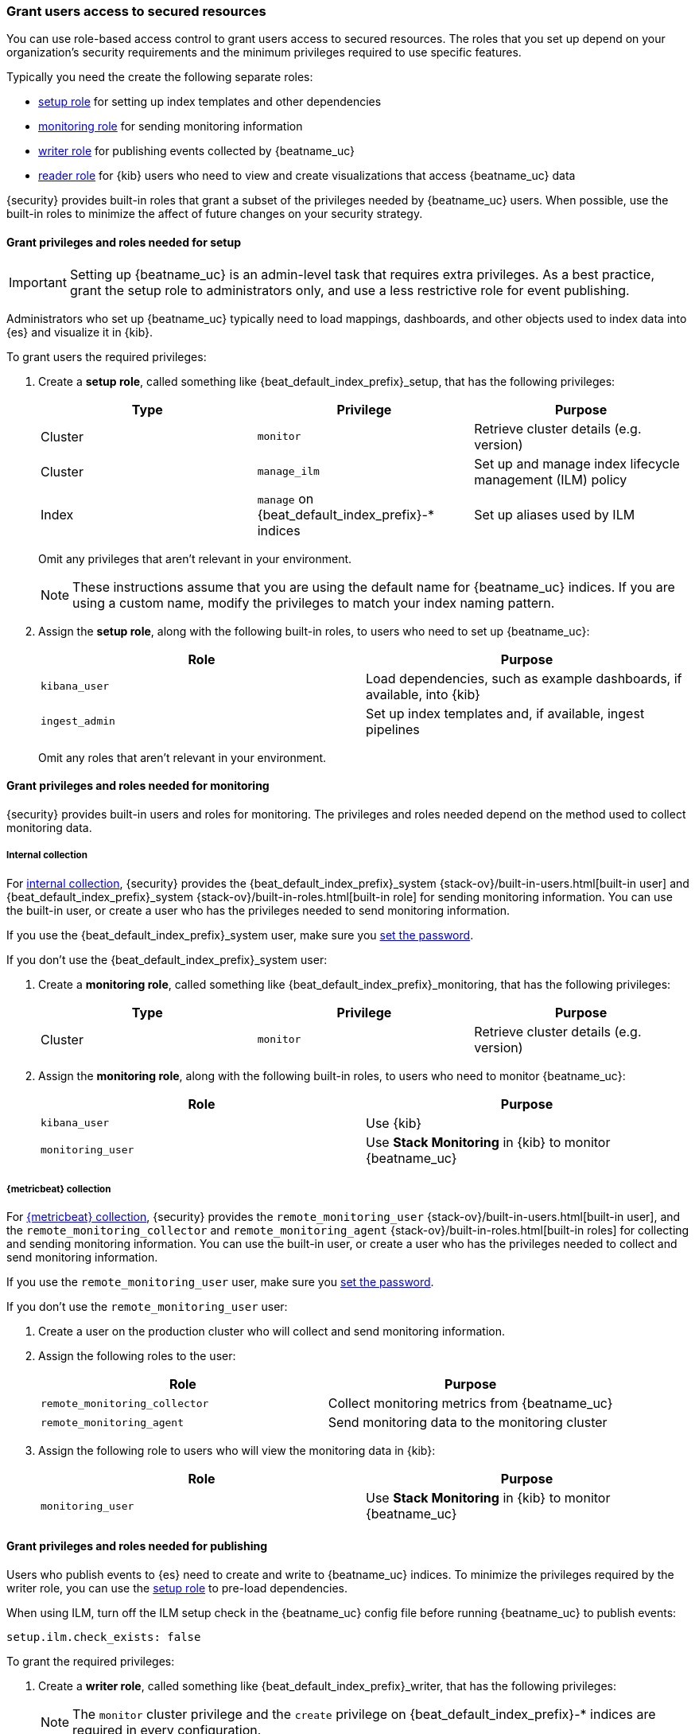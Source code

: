 [role="xpack"]
[[feature-roles]]
=== Grant users access to secured resources

You can use role-based access control to grant users access to secured
resources. The roles that you set up depend on your organization's security
requirements and the minimum privileges required to use specific features.

Typically you need the create the following separate roles:

* <<privileges-to-setup-beats,setup role>> for setting up index templates and
other dependencies
* <<privileges-to-publish-monitoring,monitoring role>> for sending monitoring
information
* <<privileges-to-publish-events,writer role>>  for publishing events collected
by {beatname_uc}
* <<kibana-user-privileges,reader role>> for {kib} users who need to view and
create visualizations that access {beatname_uc} data


{security} provides built-in roles that grant a subset of the privileges
needed by {beatname_uc} users. When possible, use the built-in roles to minimize
the affect of future changes on your security strategy.


[[privileges-to-setup-beats]]
==== Grant privileges and roles needed for setup

IMPORTANT: Setting up {beatname_uc} is an admin-level task that requires extra
privileges. As a best practice, grant the setup role to administrators only, and
use a less restrictive role for event publishing.  

Administrators who set up {beatname_uc} typically need to load mappings,
dashboards, and other objects used to index data into {es} and visualize it in
{kib}. 

To grant users the required privileges:

. Create a *setup role*, called something like +{beat_default_index_prefix}_setup+, that has
the following privileges:
+
[options="header"]
|====
|Type | Privilege | Purpose

|Cluster
|`monitor`
|Retrieve cluster details (e.g. version)

ifndef::no_ilm[]
|Cluster
|`manage_ilm`
|Set up and manage index lifecycle management (ILM) policy
endif::no_ilm[]

ifdef::has_ml_jobs[]
|Cluster
|`manage_ml`
|Set up machine learning job configurations
endif::has_ml_jobs[]

|Index
|`manage` on +{beat_default_index_prefix}-*+ indices
|Set up aliases used by ILM
 
ifdef::has_ml_jobs[]
|Index
|`read` on +{beat_default_index_prefix}-*+ indices
|Read {beatname_uc} indices in order to set up machine learning jobs
endif::has_ml_jobs[]
|====
+
Omit any privileges that aren't relevant in your environment.
+
NOTE: These instructions assume that you are using the default name for
{beatname_uc} indices. If you are using a custom name, modify the privileges to
match your index naming pattern.

. Assign the *setup role*, along with the following built-in roles, to users who
need to set up {beatname_uc}: 
+
[options="header"]
|====
|Role | Purpose

|`kibana_user`
|Load dependencies, such as example dashboards, if available, into {kib}

|`ingest_admin`
|Set up index templates and, if available, ingest pipelines

ifdef::apm-server[]
|`ingest_admin`
|Set up ingest pipelines
endif::apm-server[]

ifdef::has_central_config[]
|`beats_admin`
|Enroll and manage configurations in Beats central management
endif::has_central_config[]
|====
+
Omit any roles that aren't relevant in your environment.

[[privileges-to-publish-monitoring]]
==== Grant privileges and roles needed for monitoring

{security} provides built-in users and roles for monitoring. The privileges and
roles needed depend on the method used to collect monitoring data.

===== Internal collection

For <<monitoring-internal-collection,internal collection>>, {security}
provides the +{beat_default_index_prefix}_system+
{stack-ov}/built-in-users.html[built-in user] and
+{beat_default_index_prefix}_system+ {stack-ov}/built-in-roles.html[built-in
role] for sending monitoring information. You can use the built-in user, or
create a user who has the privileges needed to send monitoring information.

If you use the +{beat_default_index_prefix}_system+ user, make sure you
<<beats-system-user,set the password>>.

If you don't use the +{beat_default_index_prefix}_system+ user:

. Create a *monitoring role*, called something like
+{beat_default_index_prefix}_monitoring+, that has the following privileges:
+
[options="header"]
|====
|Type | Privilege | Purpose

|Cluster
|`monitor`
|Retrieve cluster details (e.g. version)
|====

. Assign the *monitoring role*, along with the following built-in roles, to
users who need to monitor {beatname_uc}: 
+
[options="header"]
|====
|Role | Purpose

|`kibana_user`
|Use {kib}

|`monitoring_user`
|Use *Stack Monitoring* in {kib} to monitor {beatname_uc}
|====

ifndef::serverless[]
===== {metricbeat} collection

For <<monitoring-metricbeat-collection,{metricbeat} collection>>, {security}
provides the `remote_monitoring_user` {stack-ov}/built-in-users.html[built-in
user], and the `remote_monitoring_collector` and `remote_monitoring_agent`
{stack-ov}/built-in-roles.html[built-in roles] for collecting and sending
monitoring information. You can use the built-in user, or
create a user who has the privileges needed to collect and send monitoring
information.

If you use the `remote_monitoring_user` user, make sure you
<<beats-system-user,set the password>>.

If you don't use the `remote_monitoring_user` user:

. Create a user on the production cluster who will collect and send monitoring
information.

. Assign the following roles to the user: 
+
[options="header"]
|====
|Role | Purpose

|`remote_monitoring_collector`
|Collect monitoring metrics from {beatname_uc}

|`remote_monitoring_agent`
|Send monitoring data to the monitoring cluster
|====

. Assign the following role to users who will view the monitoring data in
{kib}:
+
[options="header"]
|====
|Role | Purpose

|`monitoring_user`
|Use *Stack Monitoring* in {kib} to monitor {beatname_uc}
|====
endif::serverless[]

[[privileges-to-publish-events]]
==== Grant privileges and roles needed for publishing

Users who publish events to {es} need to create and write to {beatname_uc}
indices. To minimize the privileges required by the writer role, you can use the
<<privileges-to-setup-beats,setup role>> to pre-load dependencies.

ifndef::no_ilm[]
When using ILM, turn off the ILM setup check in the {beatname_uc} config file before
running {beatname_uc} to publish events:

[source,yaml]
----
setup.ilm.check_exists: false
----
endif::no_ilm[]

To grant the required privileges:

. Create a *writer role*, called something like +{beat_default_index_prefix}_writer+,
that has the following privileges:
+
NOTE: The `monitor` cluster privilege and the `create` privilege on
+{beat_default_index_prefix}-*+ indices are required in every configuration.
+
[options="header"]
|====
|Type | Privilege | Purpose

ifndef::apm-server[]
|Cluster
|`monitor`
|Retrieve cluster details (e.g. version) 
endif::apm-server[]

ifndef::no_ilm[]
|Cluster
|`read_ilm`
| Read the ILM policy when connecting to clusters that support ILM.
Not needed when `setup.ilm.check_exists` is `false`.
endif::no_ilm[]

ifeval::["{beatname_lc}"=="filebeat"]
|Cluster
|`cluster:admin/ingest/pipeline/get`
|Check for ingest pipelines used by modules. Needed when using modules.
endif::[]

|Index
|`create` on +{beat_default_index_prefix}-*+ indices
|Write events into {es}

ifndef::no_ilm[]
|Index
|`view_index_metadata` on +{beat_default_index_prefix}-*+ indices
|Check for alias when connecting to clusters that support ILM.
Not needed when `setup.ilm.check_exists` is `false`.
endif::no_ilm[]

|Index
|`create_index` on +{beat_default_index_prefix}-*+ indices
|Create daily indices when connecting to clusters that do not support ILM.
Not needed when using ILM.
|====
ifndef::apm-server[]
+
Omit any privileges that aren't relevant in your environment.
endif::apm-server[]

. Assign the *writer role* to users who will index events into {es}.

[[kibana-user-privileges]]
==== Grant privileges and roles needed to read {beatname_uc} data

{kib} users typically need to view dashboards and visualizations that contain
{beatname_uc} data. These users might also need to create and edit dashboards
and visualizations.
ifdef::has_central_config[]
If you're using Beats central management, some of these users might need to
create and manage configurations.
endif::has_central_config[]

To grant users the required privileges:

ifndef::apm-server[]
. Create a *reader role*, called something like +{beat_default_index_prefix}_reader+, that has
the following privilege:
+
[options="header"]
|====
|Type | Privilege | Purpose

|Index
|`read` on +{beat_default_index_prefix}-*+ indices
|Read data indexed by {beatname_uc}
|====

. Assign the *reader role*, along with the following built-in roles, to
users who need to read {beatname_uc} data:
+
[options="header"]
|====
|Role | Purpose

|`kibana_user` or `kibana_dashboard_only_user`
|Use {kib}. `kibana_dashboard_only_user` grants read-only access to dashboards.

ifdef::has_central_config[]
|`beats_admin`
|Create and manage configurations in Beats central management. Only assign this
role to users who need to use Beats central management.
endif::[]
|====
+
Omit any roles that aren't relevant in your environment.
endif::apm-server[]

ifdef::apm-server[]
. Assign the following built-in roles to users who need to read {beatname_uc}
data:
+
[options="header"]
|====
|Role | Purpose

|`kibana_user` and `apm_user`
|Use the APM UI

|`admin`
|Read and update APM Agent configuration via Kibana
|====
endif::apm-server[]


[[learn-more-security]]
==== Learn more about users and roles

Want to learn more about creating users and roles? See
{stack-ov}/elasticsearch-security.html[Securing the {stack}]. Also see:

* {stack-ov}/security-privileges.html[Security privileges] for a description of
available privileges
* {stack-ov}/built-in-roles.html[Built-in roles] for a description of roles that
you can assign to users
